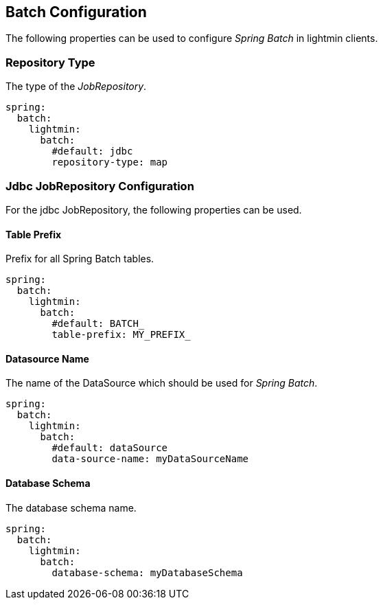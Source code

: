 == Batch Configuration

The following properties can be used to configure _Spring Batch_ in lightmin clients.

=== Repository Type

The type of the _JobRepository_.

[source, yaml]
----
spring:
  batch:
    lightmin:
      batch:
        #default: jdbc
        repository-type: map
----

=== Jdbc JobRepository Configuration

For the jdbc JobRepository, the following properties can be used.

==== Table Prefix

Prefix for all Spring Batch tables.

[source, yaml]
----
spring:
  batch:
    lightmin:
      batch:
        #default: BATCH_
        table-prefix: MY_PREFIX_
----

==== Datasource Name

The name of the DataSource which should be used for _Spring Batch_.

[source, yaml]
----
spring:
  batch:
    lightmin:
      batch:
        #default: dataSource
        data-source-name: myDataSourceName
----

==== Database Schema

The database schema name.

[source, yaml]
----
spring:
  batch:
    lightmin:
      batch:
        database-schema: myDatabaseSchema
----
